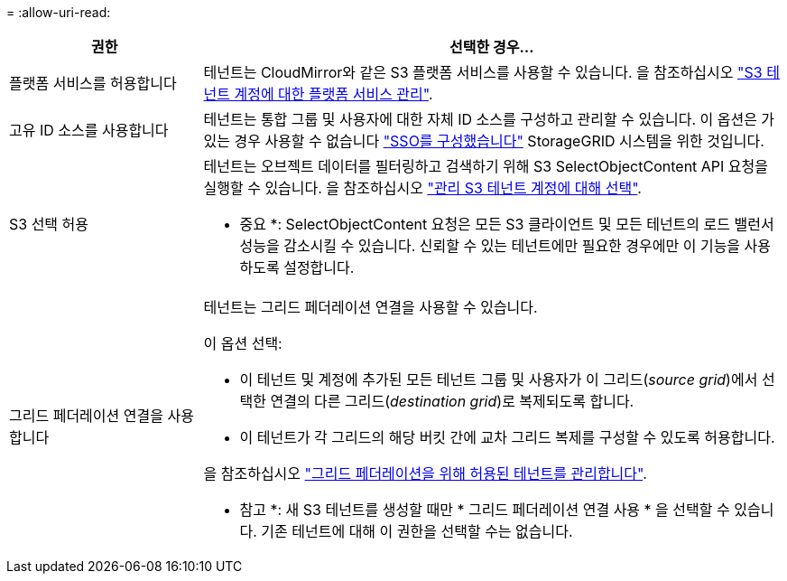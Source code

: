= 
:allow-uri-read: 


[cols="1a,3a"]
|===
| 권한 | 선택한 경우... 


 a| 
플랫폼 서비스를 허용합니다
 a| 
테넌트는 CloudMirror와 같은 S3 플랫폼 서비스를 사용할 수 있습니다. 을 참조하십시오 link:../admin/manage-platform-services-for-tenants.html["S3 테넌트 계정에 대한 플랫폼 서비스 관리"].



 a| 
고유 ID 소스를 사용합니다
 a| 
테넌트는 통합 그룹 및 사용자에 대한 자체 ID 소스를 구성하고 관리할 수 있습니다. 이 옵션은 가 있는 경우 사용할 수 없습니다 link:../admin/configuring-sso.html["SSO를 구성했습니다"] StorageGRID 시스템을 위한 것입니다.



 a| 
S3 선택 허용
 a| 
테넌트는 오브젝트 데이터를 필터링하고 검색하기 위해 S3 SelectObjectContent API 요청을 실행할 수 있습니다. 을 참조하십시오 link:../admin/manage-s3-select-for-tenant-accounts.html["관리 S3 테넌트 계정에 대해 선택"].

* 중요 *: SelectObjectContent 요청은 모든 S3 클라이언트 및 모든 테넌트의 로드 밸런서 성능을 감소시킬 수 있습니다. 신뢰할 수 있는 테넌트에만 필요한 경우에만 이 기능을 사용하도록 설정합니다.



 a| 
그리드 페더레이션 연결을 사용합니다
 a| 
테넌트는 그리드 페더레이션 연결을 사용할 수 있습니다.

이 옵션 선택:

* 이 테넌트 및 계정에 추가된 모든 테넌트 그룹 및 사용자가 이 그리드(_source grid_)에서 선택한 연결의 다른 그리드(_destination grid_)로 복제되도록 합니다.
* 이 테넌트가 각 그리드의 해당 버킷 간에 교차 그리드 복제를 구성할 수 있도록 허용합니다.


을 참조하십시오 link:../admin/grid-federation-manage-tenants.html["그리드 페더레이션을 위해 허용된 테넌트를 관리합니다"].

* 참고 *: 새 S3 테넌트를 생성할 때만 * 그리드 페더레이션 연결 사용 * 을 선택할 수 있습니다. 기존 테넌트에 대해 이 권한을 선택할 수는 없습니다.

|===